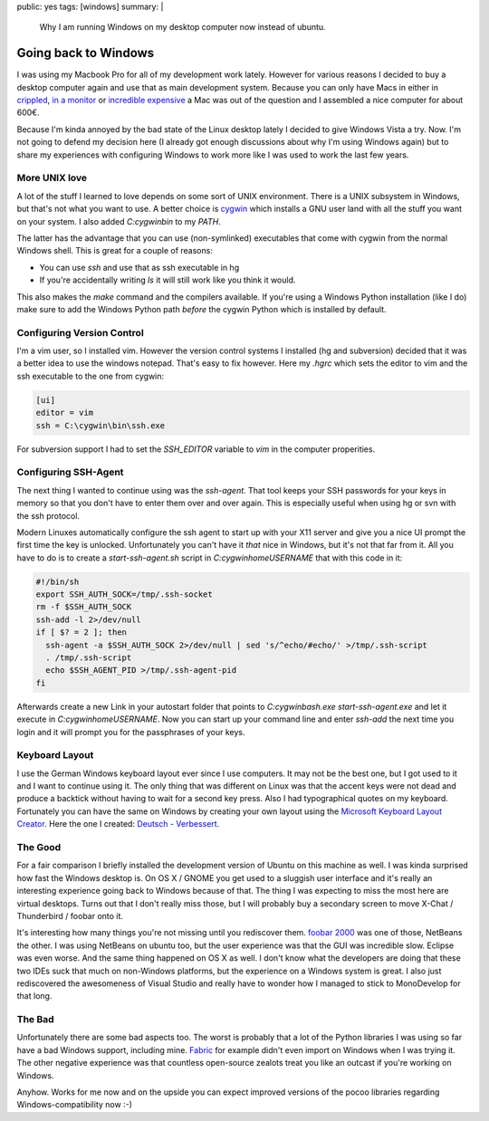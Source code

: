 public: yes
tags: [windows]
summary: |
  Why I am running Windows on my desktop computer now instead of ubuntu.

Going back to Windows
=====================

I was using my Macbook Pro for all of my development work lately.
However for various reasons I decided to buy a desktop computer again
and use that as main development system. Because you can only have Macs
in either in `crippled <http://www.apple.com/macmini/>`_, `in a monitor
<http://www.apple.com/imac/>`_ or `incredible expensive
<http://www.apple.com/macpro/>`_ a Mac was out of the question and I
assembled a nice computer for about 600€. 

Because I'm kinda annoyed by the bad state of the Linux desktop lately I
decided to give Windows Vista a try. Now. I'm not going to defend my
decision here (I already got enough discussions about why I'm using
Windows again) but to share my experiences with configuring Windows to
work more like I was used to work the last few years. 

More UNIX love
~~~~~~~~~~~~~~

A lot of the stuff I learned to love depends on some sort of UNIX
environment. There is a UNIX subsystem in Windows, but that's not what
you want to use. A better choice is `cygwin <http://www.cygwin.com/>`_
which installs a GNU user land with all the stuff you want on your
system. I also added `C:\cygwin\bin` to my *PATH*. 

The latter has the advantage that you can use (non-symlinked)
executables that come with cygwin from the normal Windows shell. This is
great for a couple of reasons: 

* You can use `ssh` and use that as ssh executable in hg 
* If you're accidentally writing `ls` it will still work like you
  think it would. 

This also makes the `make` command and the compilers available. If
you're using a Windows Python installation (like I do) make sure to add
the Windows Python path *before* the cygwin Python which is installed by
default. 

Configuring Version Control
~~~~~~~~~~~~~~~~~~~~~~~~~~~

I'm a vim user, so I installed vim.  However the version control systems
I installed (hg and subversion) decided that it was a better idea to use
the windows notepad.  That's easy to fix however.  Here my `.hgrc` which
sets the editor to vim and the ssh executable to the one from cygwin:

.. sourcecode:: ini

    [ui]
    editor = vim
    ssh = C:\cygwin\bin\ssh.exe

For subversion support I had to set the *SSH_EDITOR* variable to `vim`
in the computer properities. 

Configuring SSH-Agent
~~~~~~~~~~~~~~~~~~~~~

The next thing I wanted to continue using was the `ssh-agent`. That tool
keeps your SSH passwords for your keys in memory so that you don't have
to enter them over and over again. This is especially useful when using
hg or svn with the ssh protocol. 

Modern Linuxes automatically configure the ssh agent to start up with
your X11 server and give you a nice UI prompt the first time the key is
unlocked.  Unfortunately you can't have it *that* nice in Windows, but
it's not that far from it.  All you have to do is to create a
`start-ssh-agent.sh` script in `C:\cygwin\home\USERNAME` that with this
code in it:

.. sourcecode:: bash

    #!/bin/sh
    export SSH_AUTH_SOCK=/tmp/.ssh-socket
    rm -f $SSH_AUTH_SOCK
    ssh-add -l 2>/dev/null
    if [ $? = 2 ]; then
      ssh-agent -a $SSH_AUTH_SOCK 2>/dev/null | sed 's/^echo/#echo/' >/tmp/.ssh-script
      . /tmp/.ssh-script
      echo $SSH_AGENT_PID >/tmp/.ssh-agent-pid
    fi

Afterwards create a new Link in your autostart folder that points to
`C:\cygwin\bash.exe start-ssh-agent.exe` and let it execute in
`C:\cygwin\home\USERNAME`. Now you can start up your command line and
enter `ssh-add` the next time you login and it will prompt you for the
passphrases of your keys. 

Keyboard Layout
~~~~~~~~~~~~~~~

I use the German Windows keyboard layout ever since I use computers. It
may not be the best one, but I got used to it and I want to continue
using it. The only thing that was different on Linux was that the accent
keys were not dead and produce a backtick without having to wait for a
second key press. Also I had typographical quotes on my keyboard.
Fortunately you can have the same on Windows by creating your own layout
using the `Microsoft Keyboard Layout Creator
<http://www.microsoft.com/downloads/details.aspx?displaylang=en&FamilyID=8be579aa-780d-4253-9e0a-e17e51db2223>`_.
Here the one I created: `Deutsch - Verbessert
<http://paste.pocoo.org/show/108910/>`_. 

The Good
~~~~~~~~

For a fair comparison I briefly installed the development version of
Ubuntu on this machine as well. I was kinda surprised how fast the
Windows desktop is. On OS X / GNOME you get used to a sluggish user
interface and it's really an interesting experience going back to
Windows because of that. The thing I was expecting to miss the most here
are virtual desktops. Turns out that I don't really miss those, but I
will probably buy a secondary screen to move X-Chat / Thunderbird /
foobar onto it. 

It's interesting how many things you're not missing until you rediscover
them. `foobar 2000 <http://www.foobar2000.org/>`_ was one of those,
NetBeans the other. I was using NetBeans on ubuntu too, but the user
experience was that the GUI was incredible slow. Eclipse was even worse.
And the same thing happened on OS X as well. I don't know what the
developers are doing that these two IDEs suck that much on non-Windows
platforms, but the experience on a Windows system is great. I also just
rediscovered the awesomeness of Visual Studio and really have to wonder
how I managed to stick to MonoDevelop for that long. 

The Bad
~~~~~~~

Unfortunately there are some bad aspects too. The worst is probably that
a lot of the Python libraries I was using so far have a bad Windows
support, including mine. `Fabric <http://pypi.python.org/pypi/Fabric>`_
for example didn't even import on Windows when I was trying it. The
other negative experience was that countless open-source zealots treat
you like an outcast if you're working on Windows. 

Anyhow. Works for me now and on the upside you can expect improved
versions of the pocoo libraries regarding Windows-compatibility now :-)

